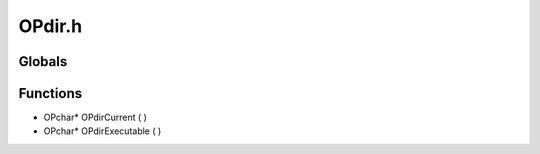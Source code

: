 OPdir.h
=========

Globals
----------------
Functions
----------------
- OPchar* OPdirCurrent (  )
- OPchar* OPdirExecutable (  )